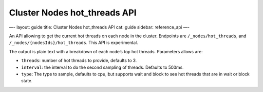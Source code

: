 
================================
 Cluster Nodes hot\_threads API 
================================




—-
layout: guide
title: Cluster Nodes hot\_threads API
cat: guide
sidebar: reference\_api
—-

An API allowing to get the current hot threads on each node in the
cluster. Endpoints are ``/_nodes/hot_threads``, and
``/_nodes/{nodesIds}/hot_threads``. This API is experimental.

The output is plain text with a breakdown of each node’s top hot
threads. Parameters allows are:

-  ``threads``: number of hot threads to provide, defaults to 3.
-  ``interval``: the interval to do the second sampling of threads.
   Defaults to 500ms.
-  ``type``: The type to sample, defaults to cpu, but supports wait and
   block to see hot threads that are in wait or block state.




